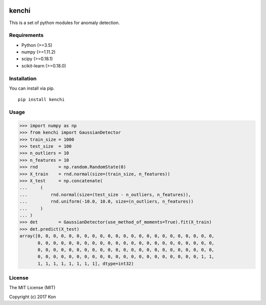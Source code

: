 .. image:: https://travis-ci.org/Y-oHr-N/kenchi.svg?branch=master
    :target: https://travis-ci.org/Y-oHr-N/kenchi

.. image:: https://ci.appveyor.com/api/projects/status/5cjkl0jrxo7gmug0/branch/master?svg=true
    :target: https://ci.appveyor.com/project/Y-oHr-N/kenchi/branch/master

.. image:: https://coveralls.io/repos/github/Y-oHr-N/kenchi/badge.svg?branch=master
    :target: https://coveralls.io/github/Y-oHr-N/kenchi?branch=master

.. image:: https://codeclimate.com/github/Y-oHr-N/kenchi/badges/gpa.svg
    :target: https://codeclimate.com/github/Y-oHr-N/kenchi

.. image:: https://badge.fury.io/py/kenchi.svg
    :target: https://badge.fury.io/py/kenchi

.. image:: https://readthedocs.org/projects/kenchi/badge/?version=latest
    :target: http://kenchi.readthedocs.io/en/latest/?badge=latest

kenchi
======

This is a set of python modules for anomaly detection.

Requirements
------------

-  Python (>=3.5)
-  numpy (>=1.11.2)
-  scipy (>=0.18.1)
-  scikit-learn (>=0.18.0)

Installation
------------

You can install via pip.

::

    pip install kenchi

Usage
-----

.. code:: python

    >>> import numpy as np
    >>> from kenchi import GaussianDetector
    >>> train_size = 1000
    >>> test_size  = 100
    >>> n_outliers = 10
    >>> n_features = 10
    >>> rnd        = np.random.RandomState(0)
    >>> X_train    = rnd.normal(size=(train_size, n_features))
    >>> X_test     = np.concatenate(
    ...     (
    ...         rnd.normal(size=(test_size - n_outliers, n_features)),
    ...         rnd.uniform(-10.0, 10.0, size=(n_outliers, n_features))
    ...     )
    ... )
    >>> det        = GaussianDetector(use_method_of_moments=True).fit(X_train)
    >>> det.predict(X_test)
    array([0, 0, 0, 0, 0, 0, 0, 0, 0, 0, 0, 0, 0, 0, 0, 0, 0, 0, 0, 0, 0, 0, 0,
           0, 0, 0, 0, 0, 0, 0, 0, 0, 0, 0, 0, 0, 0, 0, 0, 0, 0, 0, 0, 0, 0, 0,
           0, 0, 0, 0, 0, 0, 0, 0, 0, 0, 0, 0, 0, 0, 0, 0, 0, 0, 0, 0, 0, 0, 0,
           0, 0, 0, 0, 0, 0, 0, 0, 0, 0, 0, 0, 0, 0, 0, 0, 0, 0, 0, 0, 0, 1, 1,
           1, 1, 1, 1, 1, 1, 1, 1], dtype=int32)

License
-------

The MIT License (MIT)

Copyright (c) 2017 Kon


